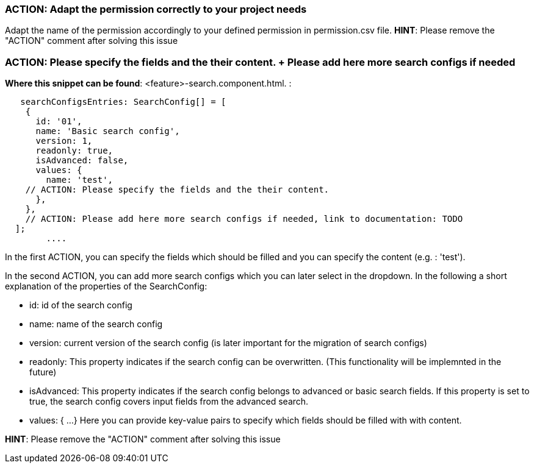 === ACTION: Adapt the permission correctly to your project needs
Adapt the name of the permission accordingly to your defined permission in permission.csv file.
*HINT*: Please remove the "ACTION" comment after solving this issue

=== ACTION: Please specify the fields and the their content. + Please add here more search configs if needed
*Where this snippet can be found*: <feature>-search.component.html. :
[subs=+macros]
----
   searchConfigsEntries: SearchConfig[] = [
    {
      id: '01',
      name: 'Basic search config',
      version: 1,
      readonly: true,
      isAdvanced: false,
      values: {
        name: 'test',
    // ACTION: Please specify the fields and the their content.
      },
    },
    // ACTION: Please add here more search configs if needed, link to documentation: TODO
  ];
        ....
----
In the first ACTION, you can specify the fields which should be filled and you can specify the content (e.g. : 'test').

In the second ACTION, you can add more search configs which you can later select in the dropdown.
In the following a short explanation of the properties of the SearchConfig:

* id: id of the search config
* name: name of the search config
* version: current version of the search config (is later important for the migration of search configs)
* readonly: This property indicates if the search config can be overwritten. (This functionality will be implemnted in the future)
* isAdvanced: This property indicates if the search config belongs to advanced or basic search fields. If this property is set to true, the search config covers input fields from the advanced search.
* values: { ...} Here you can provide key-value pairs to specify which fields should be filled with with content.

*HINT*: Please remove the "ACTION" comment after solving this issue